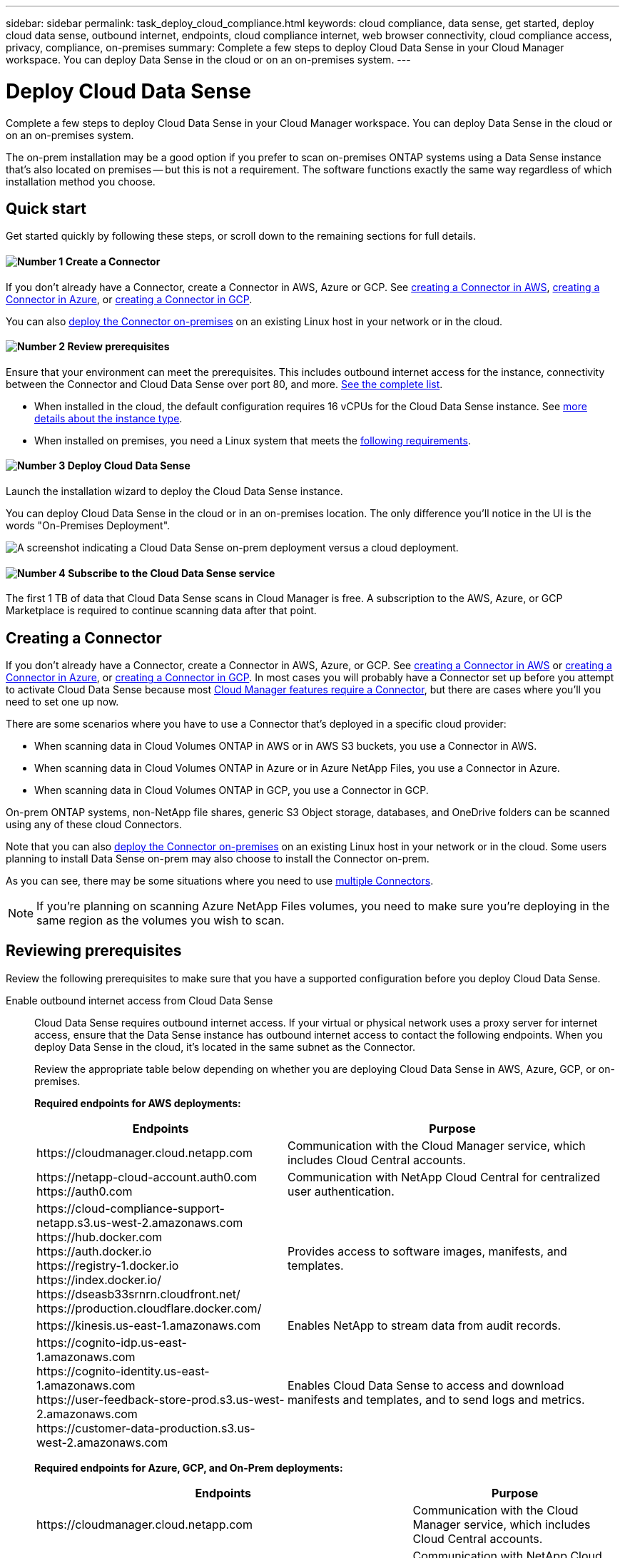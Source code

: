 ---
sidebar: sidebar
permalink: task_deploy_cloud_compliance.html
keywords: cloud compliance, data sense, get started, deploy cloud data sense, outbound internet, endpoints, cloud compliance internet, web browser connectivity, cloud compliance access, privacy, compliance, on-premises
summary: Complete a few steps to deploy Cloud Data Sense in your Cloud Manager workspace. You can deploy Data Sense in the cloud or on an on-premises system.
---

= Deploy Cloud Data Sense
:hardbreaks:
:nofooter:
:icons: font
:linkattrs:
:imagesdir: ./media/

[.lead]
Complete a few steps to deploy Cloud Data Sense in your Cloud Manager workspace. You can deploy Data Sense in the cloud or on an on-premises system.

The on-prem installation may be a good option if you prefer to scan on-premises ONTAP systems using a Data Sense instance that's also located on premises -- but this is not a requirement. The software functions exactly the same way regardless of which installation method you choose.

== Quick start

Get started quickly by following these steps, or scroll down to the remaining sections for full details.

==== image:number1.png[Number 1] Create a Connector

[role="quick-margin-para"]
If you don't already have a Connector, create a Connector in AWS, Azure or GCP. See link:task_creating_connectors_aws.html[creating a Connector in AWS^], link:task_creating_connectors_azure.html[creating a Connector in Azure^], or link:task_creating_connectors_gcp.html[creating a Connector in GCP^].

[role="quick-margin-para"]
You can also link:task_installing_linux.html[deploy the Connector on-premises^] on an existing Linux host in your network or in the cloud.

==== image:number2.png[Number 2] Review prerequisites

[role="quick-margin-para"]
Ensure that your environment can meet the prerequisites. This includes outbound internet access for the instance, connectivity between the Connector and Cloud Data Sense over port 80, and more. <<Reviewing prerequisites,See the complete list>>.

[role="quick-margin-list"]
* When installed in the cloud, the default configuration requires 16 vCPUs for the Cloud Data Sense instance. See link:concept_cloud_compliance.html#the-cloud-data-sense-instance[more details about the instance type^].
* When installed on premises, you need a Linux system that meets the link:task_deploy_cloud_compliance.html#deploying-the-cloud-data-sense-instance-on-premises[following requirements].

==== image:number3.png[Number 3] Deploy Cloud Data Sense

[role="quick-margin-para"]
Launch the installation wizard to deploy the Cloud Data Sense instance.

[role="quick-margin-para"]
You can deploy Cloud Data Sense in the cloud or in an on-premises location. The only difference you'll notice in the UI is the words "On-Premises Deployment".

image:screenshot_compliance_onprem_notprem.png[A screenshot indicating a Cloud Data Sense on-prem deployment versus a cloud deployment.]

==== image:number4.png[Number 4] Subscribe to the Cloud Data Sense service

[role="quick-margin-para"]
The first 1 TB of data that Cloud Data Sense scans in Cloud Manager is free. A subscription to the AWS, Azure, or GCP Marketplace is required to continue scanning data after that point.

== Creating a Connector

If you don't already have a Connector, create a Connector in AWS, Azure, or GCP. See link:task_creating_connectors_aws.html[creating a Connector in AWS^] or link:task_creating_connectors_azure.html[creating a Connector in Azure^], or link:task_creating_connectors_gcp.html[creating a Connector in GCP^]. In most cases you will probably have a Connector set up before you attempt to activate Cloud Data Sense because most link:concept_connectors.html#when-a-connector-is-required[Cloud Manager features require a Connector], but there are cases where you'll you need to set one up now.

There are some scenarios where you have to use a Connector that's deployed in a specific cloud provider:

* When scanning data in Cloud Volumes ONTAP in AWS or in AWS S3 buckets, you use a Connector in AWS.
* When scanning data in Cloud Volumes ONTAP in Azure or in Azure NetApp Files, you use a Connector in Azure.
* When scanning data in Cloud Volumes ONTAP in GCP, you use a Connector in GCP.

On-prem ONTAP systems, non-NetApp file shares, generic S3 Object storage, databases, and OneDrive folders can be scanned using any of these cloud Connectors.

Note that you can also link:task_installing_linux.html[deploy the Connector on-premises^] on an existing Linux host in your network or in the cloud. Some users planning to install Data Sense on-prem may also choose to install the Connector on-prem.

As you can see, there may be some situations where you need to use link:concept_connectors.html#when-to-use-multiple-connectors[multiple Connectors].

NOTE: If you're planning on scanning Azure NetApp Files volumes, you need to make sure you're deploying in the same region as the volumes you wish to scan.

== Reviewing prerequisites

Review the following prerequisites to make sure that you have a supported configuration before you deploy Cloud Data Sense.

Enable outbound internet access from Cloud Data Sense::
Cloud Data Sense requires outbound internet access. If your virtual or physical network uses a proxy server for internet access, ensure that the Data Sense instance has outbound internet access to contact the following endpoints. When you deploy Data Sense in the cloud, it's located in the same subnet as the Connector.
+
Review the appropriate table below depending on whether you are deploying Cloud Data Sense in AWS, Azure, GCP, or on-premises.
+
*Required endpoints for AWS deployments:*
+
[cols="43,57",options="header"]
|===
| Endpoints
| Purpose

| \https://cloudmanager.cloud.netapp.com | Communication with the Cloud Manager service, which includes Cloud Central accounts.

|
\https://netapp-cloud-account.auth0.com
\https://auth0.com

| Communication with NetApp Cloud Central for centralized user authentication.

|
\https://cloud-compliance-support-netapp.s3.us-west-2.amazonaws.com
\https://hub.docker.com
\https://auth.docker.io
\https://registry-1.docker.io
\https://index.docker.io/
\https://dseasb33srnrn.cloudfront.net/
\https://production.cloudflare.docker.com/

| Provides access to software images, manifests, and templates.

| \https://kinesis.us-east-1.amazonaws.com	| Enables NetApp to stream data from audit records.

|
\https://cognito-idp.us-east-1.amazonaws.com
\https://cognito-identity.us-east-1.amazonaws.com
\https://user-feedback-store-prod.s3.us-west-2.amazonaws.com
\https://customer-data-production.s3.us-west-2.amazonaws.com

| Enables Cloud Data Sense to access and download manifests and templates, and to send logs and metrics.
|===
+
*Required endpoints for Azure, GCP, and On-Prem deployments:*
+
[cols="43,57",options="header"]
|===
| Endpoints
| Purpose

| \https://cloudmanager.cloud.netapp.com | Communication with the Cloud Manager service, which includes Cloud Central accounts.

|
\https://netapp-cloud-account.auth0.com
\https://auth0.com

| Communication with NetApp Cloud Central for centralized user authentication.

|
\https://support.compliance.cloudmanager.cloud.netapp.com/
\https://hub.docker.com
\https://auth.docker.io
\https://registry-1.docker.io
\https://index.docker.io/
\https://dseasb33srnrn.cloudfront.net/
\https://production.cloudflare.docker.com/

| Provides access to software images, manifests, templates, and to send logs and metrics.

| \https://support.compliance.cloudmanager.cloud.netapp.com/ | Enables NetApp to stream data from audit records.

|
*On-premises installs only:*
\https://github.com/docker
\https://download.docker.com
\https://rhui3.us-west-2.aws.ce.redhat.com
\https://github-production-release-asset-2e65be.s3.amazonaws.com
\https://pypi.org
\https://pypi.python.org
\https://files.pythonhosted.org
\http://mirror.centos.org
\http://mirrorlist.centos.org
\http://mirror.centos.org/centos/7/extras/x86_64/Packages/container-selinux-2.107-3.el7.noarch.rpm

| Provides prerequisite packages for installation.
|===

Ensure that Cloud Manager has the required permissions::
Ensure that Cloud Manager has permissions to deploy resources and create security groups for the Cloud Data Sense instance. You can find the latest Cloud Manager permissions in https://mysupport.netapp.com/site/info/cloud-manager-policies[the policies provided by NetApp^].

*Note:* If you created the Connector in GCP using Cloud Manager 3.9.10 or greater, then you’re all set. If you created the Connector using an earlier version, then you’ll need to add the following permissions to the GCP service account associated with the Connector to deploy Cloud Data Sense to GCP.

[source,json]
compute.instances.addAccessConfig
compute.subnetworks.use
compute.subnetworks.useExternalIp

Check your vCPU limits::
When installed in the cloud, ensure that your cloud provider's vCPU limit allows for the deployment of an instance with 16 cores. You'll need to verify the vCPU limit for the relevant instance family in the region where Cloud Manager is running. link:concept_cloud_compliance.html#the-cloud-data-sense-instance[See the required instance types].
+
See the following links for more details on vCPU limits:
+
* https://docs.aws.amazon.com/AWSEC2/latest/UserGuide/ec2-resource-limits.html[AWS documentation: Amazon EC2 service quotas^]
* https://docs.microsoft.com/en-us/azure/virtual-machines/linux/quotas[Azure documentation: Virtual machine vCPU quotas^]
* https://cloud.google.com/compute/quotas[Google Cloud documentation: Resource quotas^]
+
Note that you can deploy Data Sense on a system with fewer CPUs and less RAM, but there are limitations when using these systems. See link:concept_cloud_compliance.html#using-a-smaller-instance-type[Using a smaller instance type] for details.

Ensure that Cloud Manager can access Cloud Data Sense::
Ensure connectivity between the Connector and the Cloud Data Sense instance. The security group for the Connector must allow inbound and outbound traffic over port 80 to and from the Data Sense instance.
+
This connection enables deployment of the Data Sense instance and enables you to view information in the Compliance and Governance tabs.

Ensure that you can keep Cloud Data Sense running::
The Cloud Data Sense instance needs to stay on to continuously scan your data.

Ensure web browser connectivity to Cloud Data Sense::
After Cloud Data Sense is enabled, ensure that users access the Cloud Manager interface from a host that has a connection to the Data Sense instance.
+
The Data Sense instance uses a private IP address to ensure that the indexed data isn't accessible to the internet. As a result, the web browser that you use to access Cloud Manager must have a connection to that private IP address. That connection can come from a direct connection to AWS, Azure, or GCP (for example, a VPN), or from a host that's inside the same network as the Data Sense instance.

== Deploying the Cloud Data Sense instance in the cloud

Deploying an instance of Cloud Data Sense in the cloud is the most common deployment model. But you have the option to <<Deploying the Cloud Data Sense instance on premises,deploy the Compliance software on a Linux host>> in your network or in the cloud.

The Data Sense software functions exactly the same way regardless of which installation method you choose.

.Steps

. In Cloud Manager, click *Data Sense*.

. Click *Activate Cloud Data Sense*.
+
image:screenshot_cloud_compliance_deploy_start.png[A screenshot of selecting the button to activate Cloud Data Sense.]

. Click *Activate Data Sense* to start the cloud deployment wizard.
+
image:screenshot_cloud_compliance_deploy_cloud.png[A screenshot of selecting the button to deploy Cloud Data Sense in the cloud.]

. The wizard displays progress as it goes through the deployment steps. It will stop and ask for input if it runs into any issues.
+
image:screenshot_cloud_compliance_wizard_start.png[A screenshot of the Cloud Data Sense wizard to deploy a new instance.]

. When the instance is deployed, click *Continue to configuration* to go to the _Configuration_ page.

.Result

Cloud Manager deploys the Cloud Data Sense instance in your cloud provider.

.What's Next
From the Configuration page you can select the data sources that you want to scan.

You can also <<Subscribing to the Cloud Data Sense service,subscribe to the Cloud Data Sense service>> at this time. You will not be charged until the amount of data exceeds 1 TB.

== Deploying the Cloud Data Sense instance on premises

You can download and install the Data Sense software on a Linux host in your network if you do not want to <<Deploying the Cloud Data Sense instance in the cloud,deploy it in the cloud>>.

The Data Sense software functions exactly the same way regardless of which installation method you choose.

For typical configurations you'll install the software on a single host system. For very large configurations where you'll be scanning petabytes of data, you can include additional hosts as _scanner nodes_ to provide additional processing power.

NOTE: Cloud Data Sense is currently unable to scan S3 buckets and Azure NetApp Files when the software is installed on premises. In these cases you'll need to deploy a separate Connector and instance of Data Sense in the cloud and link:concept_connectors.html#when-to-switch-between-connectors[switch between Connectors^] for your different data sources.

=== Host requirements

* Operating system: Red Hat Enterprise Linux or CentOS version 8.0 or 8.1
** Version 7.8 can be used, but the Linux kernel version must be 4.14 or greater
** The OS must be capable of installing the docker engine (for example, disable the _firewalld_ service if needed)
* RAM: 64 GB (swap memory must be disabled on the host)
* CPU: 16 cores
* Disk: 500 GB SSD
+
Note that you can deploy Data Sense on a system with fewer CPUs and less RAM, but there are limitations when using these systems. See link:concept_cloud_compliance.html#using-a-smaller-instance-type[Using a smaller instance type] for details.

* A Red Hat Enterprise Linux system must be registered with Red Hat Subscription Management. If it's not registered, the system can't access repositories to update required 3rd party software during installation.

*	Make sure port 8080 is open so you can see the installation progress in Cloud Manager.

* Root privileges are required to install Cloud Data Sense.

See <<Reviewing prerequisites,Reviewing prerequisites>> for the full list of requirements and endpoints that Cloud Data Sense must be able to reach over the internet.

=== Single-host installation for typical configurations

Follow these steps when installing Data Sense software on a single on-premises host.

.Steps

. Download the Cloud Data Sense software from the https://mysupport.netapp.com/site/products/all/details/cloud-data-sense/downloads-tab/[NetApp Support Site^].

. Copy the installer file to the Linux host you plan to use (using `scp` or some other method).

. In Cloud Manager, click *Data Sense*.

. Click *Activate Cloud Data Sense*.
+
image:screenshot_cloud_compliance_deploy_start.png[A screenshot of selecting the button to activate Cloud Data Sense.]

. Click *Activate Data Sense* to start the on-prem deployment wizard.
+
image:screenshot_cloud_compliance_deploy_onprem.png[A screenshot of selecting the button to deploy Cloud Data Sense on premises.]

. In the _Deploy Cloud Data Sense On Premises_ dialog, copy the provided command and paste it in a text file so you can use it later. For example:
+
sudo ./install.sh -a 12345 -c 27AG75 -t 2198qq

. Unzip the installer file on the host machine:
+
`tar -xzf cc_onprem_installer.tar.gz`

. When prompted by the installer, you can enter the required values in a series of prompts, or you can enter the complete command in the first prompt:

+
[cols="50a,50",options="header"]
|===
| Enter parameters as prompted:
| Enter the full command:

|
a. Paste the information you copied from step 6:
`sudo ./install.sh -a <account_id> -c <agent_id> -t <token>`
b. Enter the IP address or host name of the Data Sense host machine so it can be accessed by the Connector instance.
c. Enter the IP address or host name of the Cloud Manager Connector host machine so it can be accessed by the Data Sense instance.
d. Enter proxy details as prompted. If your Cloud Manager already uses a proxy, there is no need to enter this information again here since Data Sense will automatically use the proxy used by Cloud Manager.
| Alternatively, you can create the whole command in advance and enter it in the first prompt:
`sudo ./install.sh -a <account_id> -c <agent_id> -t <token> --host <ds_host> --cm-host <cm_host> --proxy-host <proxy_host> --proxy-port <proxy_port> --proxy-scheme <proxy_scheme> --proxy-user <proxy_user> --proxy-password <proxy_password>`
|===

+
Variable values:

* _account_id_ = NetApp Account ID
* _agent_id_ = Connector ID
* _token_ = jwt user token
* _ds_host_ = IP address or host name of the Data Sense Linux system.
* _cm_host_ = IP address or host name of the Cloud Manager Connector system.
* _proxy_host_ = IP or host name of the proxy server if the host is behind a proxy server.
* _proxy_port_ = Port to connect to the proxy server (default 80).
* _proxy_scheme_ = Connection scheme: https or http (default http).
* _proxy_user_ = Authenticated user to connect to the proxy server, if basic authentication is required.
* _proxy_password_ = Password for the user name that you specified.

.Result

The Cloud Data Sense installer installs packages, installs docker, registers the installation, and installs Data Sense. Installation can take 10 to 20 minutes.

If there is connectivity over port 8080 between the host machine and the Connector instance, you will see the installation progress in the Data Sense tab in Cloud Manager.

.What's Next
From the Configuration page you can select the data sources that you want to scan.

You can also <<Subscribing to the Cloud Data Sense service,subscribe to the Cloud Data Sense service>> at this time. You will not be charged until the amount of data exceeds 1 TB. A subscription to the AWS, Azure, or GCP Marketplace can be used when you have deployed Data Sense on an on-premises system.

=== Multi-host installation for large configurations

Follow these steps when installing Data Sense software on multiple on-premises hosts.

When using multiple host systems, the primary system is called the _Manager node_ and the additional systems that provide extra processing power are call _Scanner nodes_.

.Requirements

* See <<Reviewing prerequisites,Reviewing prerequisites>> for the full list of requirements and endpoints that Cloud Data Sense must be able to reach over the internet.

* The host requirements are the same for Scanner nodes as they are for Manager nodes. See <<Host requirements,Host requirements>> for details.

* You must have the IP addresses of the scanner node hosts that you plan to use.

* The following ports and protocols must be enabled on all hosts:
+
[cols="15,20,55",options="header"]
|===
| Port
| Protocols
| Description

| 2377 | TCP | Cluster management communications
|7946 | TCP, UDP | Inter-node communication
|4789 | UDP | Overlay network traffic
|50 | ESP | Encrypted IPsec overlay network (ESP) traffic
|111 | TCP, UDP | NFS Server for sharing files between the hosts (needed from each scanner node to manager node)
|2049 | TCP, UDP | NFS Server for sharing files between the hosts (needed from each scanner node to manager node)

|===

.Steps

. Follow steps 1 through 7 from the <<Single-host installation for typical configurations,Single-host installation>> on the manager node.

. As shown in step 8, when prompted by the installer, you can enter the required values in a series of prompts, or you can enter the complete command in the first prompt.
+
In addition to the variables available for a single-host installation, a new option *-n <node_ip>* is used to specify the IP addresses of the scanner nodes. Multiple node IPs are separated by a comma.
+
For example, this command adds 3 scanner nodes:
`sudo ./install.sh -a <account_id> -c <agent_id> -t <token> --host <ds_host> --cm-host <cm_host> *-n <node_ip1>,<node_ip2>,<node_ip3>* --proxy-host <proxy_host> --proxy-port <proxy_port> --proxy-scheme <proxy_scheme> --proxy-user <proxy_user> --proxy-password <proxy_password>`

. Before the manager node installation completes, a dialog displays the installation command needed for the scanner nodes. Copy the command and save it in a text file. For example:
+
sudo ./node_install.sh -m 10.11.12.13 -t ABCDEF-1-3u69m1-1s35212

. On *each* scanner node host:
.. Copy the Data Sense installer file (_cc_onprem_installer.tar.gz_) to the host machine (using `scp` or some other method).
.. Unzip the installer file.
.. Paste and execute the command that you copied in step 3.
+
When the installation finishes on all scanner nodes and they have been joined to the manager node, the manager node installation finishes as well.

.Result

The Cloud Data Sense installer finishes installing packages, docker, and registers the installation. Installation can take 10 to 20 minutes.

.What's Next
From the Configuration page you can select the data sources that you want to scan.

You can also <<Subscribing to the Cloud Data Sense service,subscribe to the Cloud Data Sense service>> at this time. You will not be charged until the amount of data exceeds 1 TB. A subscription to the AWS, Azure, or GCP Marketplace can be used when you have deployed Data Sense on an on-premises system.

== Subscribing to the Cloud Data Sense service

The first 1 TB of data that Cloud Data Sense scans in a Cloud Manager workspace is free. A subscription to the AWS, Azure, or GCP Marketplace is required to continue scanning data after that point.

You can subscribe at any time and you will not be charged until the amount of data exceeds 1 TB. You can always see the total amount of data that is being scanned from the Data Sense Dashboard. And the _Subscribe Now_ button makes it easy to subscribe when you are ready.

image:screenshot_compliance_subscribe.png[A screenshot showing how much data is being scanned and the Subscribe button to subscribe to the service.]

*Note:* If you are prompted by Cloud Data Sense to subscribe, but you already have an Azure subscription, you’re probably using the old *Cloud Manager* subscription and you need to change to the new *NetApp Cloud Manager* subscription. See <<Changing to the new Cloud Manager plan in Azure,Changing to the new NetApp Cloud Manager plan in Azure>> for details.

.Steps

These steps must be completed by a user who has the _Account Admin_ role.

. In the upper right of the Cloud Manager console, click the Settings icon, and select *Credentials*.
+
image:screenshot_settings_icon.gif[A screenshot of Cloud Manager's top right banner where you can select the Settings icon.]

. Find the credentials for the AWS Instance Profile, Azure Managed Service Identity, or Google Project.
+
The subscription must be added to the Instance Profile, Managed Service Identity, or Google Project. Charging won't work otherwise.
+
If you already have a subscription (shown below), then you're all set--there's nothing else that you need to do.
+
image:screenshot_profile_subscription.gif[A screenshot from the Credentials page that shows the Instance Profile with an active subscription.]

. If you don't have a subscription yet, hover over the credentials and click the action menu.

. Click *Add Subscription*.
+
image:screenshot_add_subscription.gif[A screenshot of the menu in the Credentials page. It shows a button to add a subscription to the credentials.]

. Click *Add Subscription*, click *Continue*, and follow the steps.
+
The following video shows how to associate a Marketplace subscription to an AWS subscription:
+
video::video_subscribing_aws.mp4[width=848, height=480]
+
The following video shows how to associate a Marketplace subscription to an Azure subscription:
+
video::video_subscribing_azure.mp4[width=848, height=480]
+
The following video shows how to associate a Marketplace subscription to a GCP subscription:
+
video::video_subscribing_gcp.mp4[width=848, height=480]

== Changing to the new Cloud Manager plan in Azure

Cloud Data Sense (Cloud Compliance) was added to the Azure Marketplace subscription named *NetApp Cloud Manager* as of October 2020. If you already have the original Azure *Cloud Manager* subscription it will not allow you to use Cloud Data Sense.

You need to follow these steps to change to the new *NetApp Cloud Manager* subscription before you can start using Cloud Data Sense.

NOTE: If your existing Subscription was issued with a special private offer, you need to contact NetApp so that we can issue a new special private offer with Data Sense included.

.Steps

. In the upper right of the Cloud Manager console, click the Settings icon, and select *Credentials*.

. Find the credentials for the Azure Managed Service Identity that you want to change the subscription for and hover over the credentials and click *Associate Subscription*.
+
The details for your current Marketplace Subscription are displayed.

. Log in to the link:https://portal.azure.com/#blade/HubsExtension/BrowseResourceBlade/resourceType/Microsoft.SaaS%2Fsaasresources[Azure portal^] and select *Software as a Service (SaaS)*.

. Select the subscription for which you want to change the plan and click *Change Plan*.
+
image:screenshot_compliance_azure_subscription.png[A screenshot showing the list of all your Azure subscriptions and the details for the subscription you want to change.]

. In the Change Plan page, select the *NetApp Cloud Manager* plan and click the *Change Plan* button.
image:screenshot_compliance_azure_change_plan.png[A screenshot of changing to the new plan that supports Cloud Data Sense.]

. Return to Cloud Manager, select the subscription, and hover over the “i” above subscription in the Credentials card to verify your subscription has changed.

